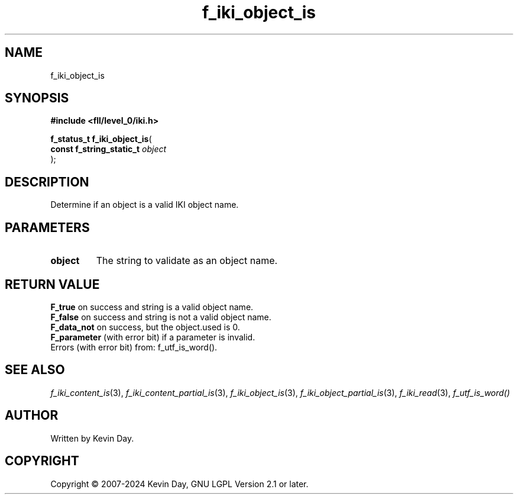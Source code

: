 .TH f_iki_object_is "3" "February 2024" "FLL - Featureless Linux Library 0.6.9" "Library Functions"
.SH "NAME"
f_iki_object_is
.SH SYNOPSIS
.nf
.B #include <fll/level_0/iki.h>
.sp
\fBf_status_t f_iki_object_is\fP(
    \fBconst f_string_static_t \fP\fIobject\fP
);
.fi
.SH DESCRIPTION
.PP
Determine if an object is a valid IKI object name.
.SH PARAMETERS
.TP
.B object
The string to validate as an object name.

.SH RETURN VALUE
.PP
\fBF_true\fP on success and string is a valid object name.
.br
\fBF_false\fP on success and string is not a valid object name.
.br
\fBF_data_not\fP on success, but the object.used is 0.
.br
\fBF_parameter\fP (with error bit) if a parameter is invalid.
.br
Errors (with error bit) from: f_utf_is_word().
.SH SEE ALSO
.PP
.nh
.ad l
\fIf_iki_content_is\fP(3), \fIf_iki_content_partial_is\fP(3), \fIf_iki_object_is\fP(3), \fIf_iki_object_partial_is\fP(3), \fIf_iki_read\fP(3), \fIf_utf_is_word()\fP
.ad
.hy
.SH AUTHOR
Written by Kevin Day.
.SH COPYRIGHT
.PP
Copyright \(co 2007-2024 Kevin Day, GNU LGPL Version 2.1 or later.
